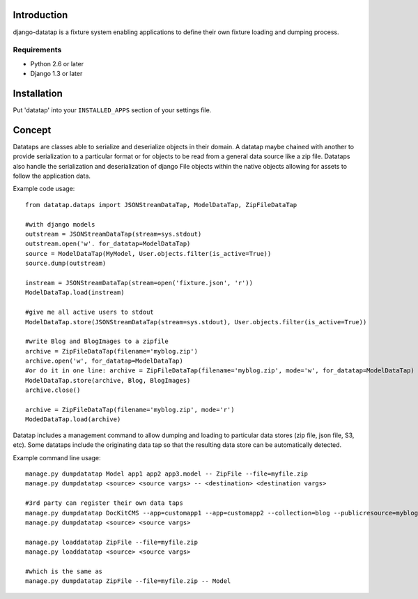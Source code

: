 ============
Introduction
============

django-datatap is a fixture system enabling applications to define their own fixture loading and dumping process.

------------
Requirements
------------

* Python 2.6 or later
* Django 1.3 or later


============
Installation
============

Put 'datatap' into your ``INSTALLED_APPS`` section of your settings file.


=======
Concept
=======

Datataps are classes able to serialize and deserialize objects in their domain. A datatap maybe chained with another to provide serialization to a particular format or for objects to be read from a general data source like a zip file. Datataps also handle the serialization and deserialization of django File objects within the native objects allowing for assets to follow the application data.

Example code usage::

    from datatap.dataps import JSONStreamDataTap, ModelDataTap, ZipFileDataTap
    
    #with django models
    outstream = JSONStreamDataTap(stream=sys.stdout)
    outstream.open('w'. for_datatap=ModelDataTap)
    source = ModelDataTap(MyModel, User.objects.filter(is_active=True))
    source.dump(outstream)
    
    instream = JSONStreamDataTap(stream=open('fixture.json', 'r'))
    ModelDataTap.load(instream)
    
    #give me all active users to stdout
    ModelDataTap.store(JSONStreamDataTap(stream=sys.stdout), User.objects.filter(is_active=True))
    
    #write Blog and BlogImages to a zipfile
    archive = ZipFileDataTap(filename='myblog.zip')
    archive.open('w', for_datatap=ModelDataTap)
    #or do it in one line: archive = ZipFileDataTap(filename='myblog.zip', mode='w', for_datatap=ModelDataTap)
    ModelDataTap.store(archive, Blog, BlogImages)
    archive.close()
    
    archive = ZipFileDataTap(filename='myblog.zip', mode='r')
    ModedDataTap.load(archive)

Datatap includes a management command to allow dumping and loading to particular data stores (zip file, json file, S3, etc). Some datataps include the originating data tap so that the resulting data store can be automatically detected.

Example command line usage::

    manage.py dumpdatatap Model app1 app2 app3.model -- ZipFile --file=myfile.zip
    manage.py dumpdatatap <source> <source vargs> -- <destination> <destination vargs>
    
    #3rd party can register their own data taps
    manage.py dumpdatatap DocKitCMS --app=customapp1 --app=customapp2 --collection=blog --publicresource=myblog > objects.json
    manage.py dumpdatatap <source> <source vargs>
    
    manage.py loaddatatap ZipFile --file=myfile.zip
    manage.py loaddatatap <source> <source vargs>
    
    #which is the same as
    manage.py dumpdatatap ZipFile --file=myfile.zip -- Model

